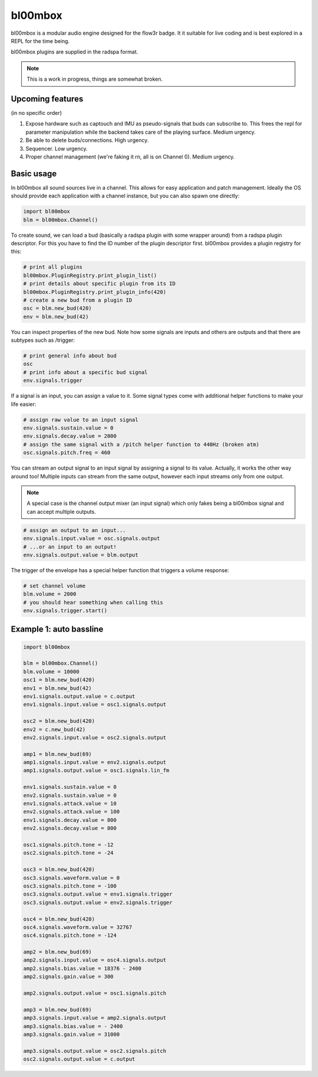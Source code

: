 .. _bl00mbox:

bl00mbox
==========

bl00mbox is a modular audio engine designed for the flow3r badge. It it
suitable for live coding and is best explored in a REPL for the time being.

bl00mbox plugins are supplied in the radspa format.

.. note::
    This is a work in progress, things are somewhat broken.

Upcoming features
-----------------

(in no specific order)

1) Expose hardware such as captouch and IMU as pseudo-signals that buds can subscribe to. This frees the repl for parameter manipulation while the backend takes care of the playing surface. Medium urgency.

2) Be able to delete buds/connections. High urgency.

3) Sequencer. Low urgency.

4) Proper channel management (we're faking it rn, all is on Channel 0). Medium urgency.


Basic usage
-------------

In bl00mbox all sound sources live in a channel. This allows for easy 
application and patch management. Ideally the OS should provide each application
with a channel instance, but you can also spawn one directly:

.. code-block:: python

    import bl00mbox
    blm = bl00mbox.Channel()

To create sound, we can load a bud (basically a radspa plugin with some wrapper
around) from a radspa plugin descriptor. For this you have to find the ID number
of the plugin descriptor first. bl00mbox provides a plugin registry for this:

.. code-block:: python

    # print all plugins
    bl00mbox.PluginRegistry.print_plugin_list()
    # print details about specific plugin from its ID
    bl00mbox.PluginRegistry.print_plugin_info(420)
    # create a new bud from a plugin ID
    osc = blm.new_bud(420)
    env = blm.new_bud(42)

You can inspect properties of the new bud. Note how some signals are
inputs and others are outputs and that there are subtypes such as /trigger:

.. code-block:: python

    # print general info about bud
    osc
    # print info about a specific bud signal
    env.signals.trigger

If a signal is an input, you can assign a value to it. Some signal
types come with additional helper functions to make your life easier:

.. code-block:: python

    # assign raw value to an input signal
    env.signals.sustain.value = 0
    env.signals.decay.value = 2000
    # assign the same signal with a /pitch helper function to 440Hz (broken atm)
    osc.signals.pitch.freq = 460

You can stream an output signal to an input signal by assigning a signal to its
value. Actually, it works the other way around too! Multiple inputs can stream
from the same output, however each input streams only from one output.

.. note::
    A special case is the channel output mixer (an input signal) which only fakes
    being a bl00mbox signal and can accept multiple outputs.

.. code-block:: python

    # assign an output to an input...
    env.signals.input.value = osc.signals.output
    # ...or an input to an output!
    env.signals.output.value = blm.output

The trigger of the envelope has a special helper function that triggers a volume
response:

.. code-block:: python

    # set channel volume
    blm.volume = 2000
    # you should hear something when calling this
    env.signals.trigger.start()

Example 1: auto bassline
------------------------

.. code-block:: python

    import bl00mbox

    blm = bl00mbox.Channel()
    blm.volume = 10000
    osc1 = blm.new_bud(420)
    env1 = blm.new_bud(42)
    env1.signals.output.value = c.output
    env1.signals.input.value = osc1.signals.output

    osc2 = blm.new_bud(420)
    env2 = c.new_bud(42)
    env2.signals.input.value = osc2.signals.output

    amp1 = blm.new_bud(69)
    amp1.signals.input.value = env2.signals.output
    amp1.signals.output.value = osc1.signals.lin_fm

    env1.signals.sustain.value = 0
    env2.signals.sustain.value = 0
    env1.signals.attack.value = 10
    env2.signals.attack.value = 100
    env1.signals.decay.value = 800
    env2.signals.decay.value = 800

    osc1.signals.pitch.tone = -12
    osc2.signals.pitch.tone = -24

    osc3 = blm.new_bud(420)
    osc3.signals.waveform.value = 0
    osc3.signals.pitch.tone = -100
    osc3.signals.output.value = env1.signals.trigger
    osc3.signals.output.value = env2.signals.trigger

    osc4 = blm.new_bud(420)
    osc4.signals.waveform.value = 32767
    osc4.signals.pitch.tone = -124

    amp2 = blm.new_bud(69)
    amp2.signals.input.value = osc4.signals.output
    amp2.signals.bias.value = 18376 - 2400
    amp2.signals.gain.value = 300

    amp2.signals.output.value = osc1.signals.pitch

    amp3 = blm.new_bud(69)
    amp3.signals.input.value = amp2.signals.output
    amp3.signals.bias.value = - 2400
    amp3.signals.gain.value = 31000

    amp3.signals.output.value = osc2.signals.pitch
    osc2.signals.output.value = c.output

